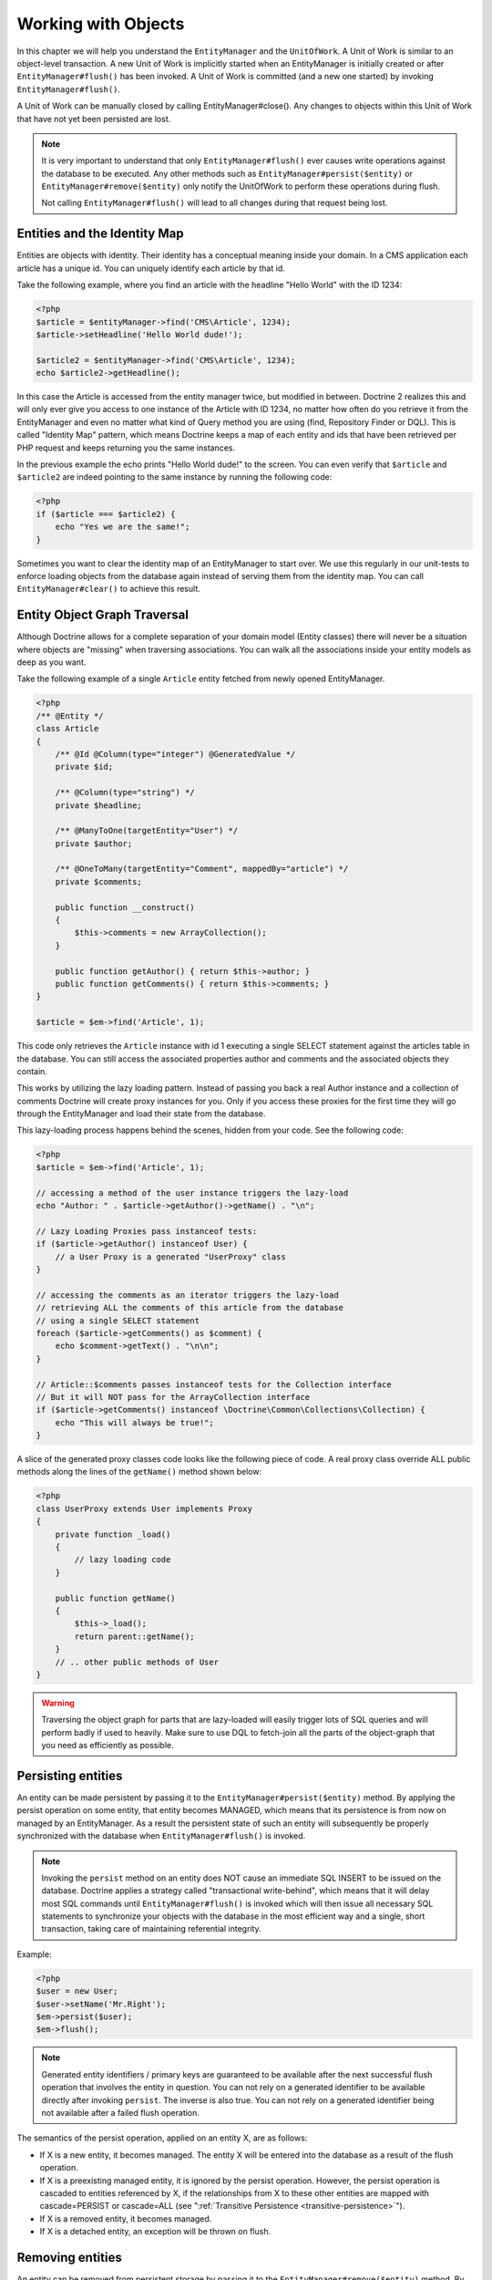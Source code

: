 Working with Objects
====================

In this chapter we will help you understand the ``EntityManager``
and the ``UnitOfWork``. A Unit of Work is similar to an
object-level transaction. A new Unit of Work is implicitly started
when an EntityManager is initially created or after
``EntityManager#flush()`` has been invoked. A Unit of Work is
committed (and a new one started) by invoking
``EntityManager#flush()``.

A Unit of Work can be manually closed by calling
EntityManager#close(). Any changes to objects within this Unit of
Work that have not yet been persisted are lost.

.. note::

    It is very important to understand that only
    ``EntityManager#flush()`` ever causes write operations against the
    database to be executed. Any other methods such as
    ``EntityManager#persist($entity)`` or
    ``EntityManager#remove($entity)`` only notify the UnitOfWork to
    perform these operations during flush.

    Not calling ``EntityManager#flush()`` will lead to all changes
    during that request being lost.


Entities and the Identity Map
-----------------------------

Entities are objects with identity. Their identity has a conceptual
meaning inside your domain. In a CMS application each article has a
unique id. You can uniquely identify each article by that id.

Take the following example, where you find an article with the
headline "Hello World" with the ID 1234:

.. code-block:: php

    <?php
    $article = $entityManager->find('CMS\Article', 1234);
    $article->setHeadline('Hello World dude!');
    
    $article2 = $entityManager->find('CMS\Article', 1234);
    echo $article2->getHeadline();

In this case the Article is accessed from the entity manager twice,
but modified in between. Doctrine 2 realizes this and will only
ever give you access to one instance of the Article with ID 1234,
no matter how often do you retrieve it from the EntityManager and
even no matter what kind of Query method you are using (find,
Repository Finder or DQL). This is called "Identity Map" pattern,
which means Doctrine keeps a map of each entity and ids that have
been retrieved per PHP request and keeps returning you the same
instances.

In the previous example the echo prints "Hello World dude!" to the
screen. You can even verify that ``$article`` and ``$article2`` are
indeed pointing to the same instance by running the following
code:

.. code-block:: php

    <?php
    if ($article === $article2) {
        echo "Yes we are the same!";
    }

Sometimes you want to clear the identity map of an EntityManager to
start over. We use this regularly in our unit-tests to enforce
loading objects from the database again instead of serving them
from the identity map. You can call ``EntityManager#clear()`` to
achieve this result.

Entity Object Graph Traversal
-----------------------------

Although Doctrine allows for a complete separation of your domain
model (Entity classes) there will never be a situation where
objects are "missing" when traversing associations. You can walk
all the associations inside your entity models as deep as you
want.

Take the following example of a single ``Article`` entity fetched
from newly opened EntityManager.

.. code-block:: php

    <?php
    /** @Entity */
    class Article
    {
        /** @Id @Column(type="integer") @GeneratedValue */
        private $id;
    
        /** @Column(type="string") */
        private $headline;
    
        /** @ManyToOne(targetEntity="User") */
        private $author;
    
        /** @OneToMany(targetEntity="Comment", mappedBy="article") */
        private $comments;
    
        public function __construct()
        {
            $this->comments = new ArrayCollection();
        }
    
        public function getAuthor() { return $this->author; }
        public function getComments() { return $this->comments; }
    }
    
    $article = $em->find('Article', 1);

This code only retrieves the ``Article`` instance with id 1 executing
a single SELECT statement against the articles table in the database.
You can still access the associated properties author and comments
and the associated objects they contain.

This works by utilizing the lazy loading pattern. Instead of
passing you back a real Author instance and a collection of
comments Doctrine will create proxy instances for you. Only if you
access these proxies for the first time they will go through the
EntityManager and load their state from the database.

This lazy-loading process happens behind the scenes, hidden from
your code. See the following code:

.. code-block:: php

    <?php
    $article = $em->find('Article', 1);
    
    // accessing a method of the user instance triggers the lazy-load
    echo "Author: " . $article->getAuthor()->getName() . "\n";
    
    // Lazy Loading Proxies pass instanceof tests:
    if ($article->getAuthor() instanceof User) {
        // a User Proxy is a generated "UserProxy" class
    }
    
    // accessing the comments as an iterator triggers the lazy-load
    // retrieving ALL the comments of this article from the database
    // using a single SELECT statement
    foreach ($article->getComments() as $comment) {
        echo $comment->getText() . "\n\n";
    }
    
    // Article::$comments passes instanceof tests for the Collection interface
    // But it will NOT pass for the ArrayCollection interface
    if ($article->getComments() instanceof \Doctrine\Common\Collections\Collection) {
        echo "This will always be true!";
    }

A slice of the generated proxy classes code looks like the
following piece of code. A real proxy class override ALL public
methods along the lines of the ``getName()`` method shown below:

.. code-block:: php

    <?php
    class UserProxy extends User implements Proxy
    {
        private function _load()
        {
            // lazy loading code
        }
    
        public function getName()
        {
            $this->_load();
            return parent::getName();
        }
        // .. other public methods of User
    }

.. warning::

    Traversing the object graph for parts that are lazy-loaded will
    easily trigger lots of SQL queries and will perform badly if used
    to heavily. Make sure to use DQL to fetch-join all the parts of the
    object-graph that you need as efficiently as possible.


Persisting entities
-------------------

An entity can be made persistent by passing it to the
``EntityManager#persist($entity)`` method. By applying the persist
operation on some entity, that entity becomes MANAGED, which means
that its persistence is from now on managed by an EntityManager. As
a result the persistent state of such an entity will subsequently
be properly synchronized with the database when
``EntityManager#flush()`` is invoked.

.. note::

    Invoking the ``persist`` method on an entity does NOT
    cause an immediate SQL INSERT to be issued on the database.
    Doctrine applies a strategy called "transactional write-behind",
    which means that it will delay most SQL commands until
    ``EntityManager#flush()`` is invoked which will then issue all
    necessary SQL statements to synchronize your objects with the
    database in the most efficient way and a single, short transaction,
    taking care of maintaining referential integrity.


Example:

.. code-block:: php

    <?php
    $user = new User;
    $user->setName('Mr.Right');
    $em->persist($user);
    $em->flush();

.. note::

    Generated entity identifiers / primary keys are
    guaranteed to be available after the next successful flush
    operation that involves the entity in question. You can not rely on
    a generated identifier to be available directly after invoking
    ``persist``. The inverse is also true. You can not rely on a
    generated identifier being not available after a failed flush
    operation.


The semantics of the persist operation, applied on an entity X, are
as follows:


-  If X is a new entity, it becomes managed. The entity X will be
   entered into the database as a result of the flush operation.
-  If X is a preexisting managed entity, it is ignored by the
   persist operation. However, the persist operation is cascaded to
   entities referenced by X, if the relationships from X to these
   other entities are mapped with cascade=PERSIST or cascade=ALL (see
   ":ref:`Transitive Persistence <transitive-persistence>`").
-  If X is a removed entity, it becomes managed.
-  If X is a detached entity, an exception will be thrown on
   flush.

Removing entities
-----------------

An entity can be removed from persistent storage by passing it to
the ``EntityManager#remove($entity)`` method. By applying the
``remove`` operation on some entity, that entity becomes REMOVED,
which means that its persistent state will be deleted once
``EntityManager#flush()`` is invoked.

.. note::

    Just like ``persist``, invoking ``remove`` on an entity
    does NOT cause an immediate SQL DELETE to be issued on the
    database. The entity will be deleted on the next invocation of
    ``EntityManager#flush()`` that involves that entity. This
    means that entities scheduled for removal can still be queried
    for and appear in query and collection results. See
    the section on :ref:`Database and UnitOfWork Out-Of-Sync <workingobjects_database_uow_outofsync>`
    for more information.
    

Example:

.. code-block:: php

    <?php
    $em->remove($user);
    $em->flush();

The semantics of the remove operation, applied to an entity X are
as follows:


-  If X is a new entity, it is ignored by the remove operation.
   However, the remove operation is cascaded to entities referenced by
   X, if the relationship from X to these other entities is mapped
   with cascade=REMOVE or cascade=ALL (see ":ref:`Transitive Persistence <transitive-persistence>`").
-  If X is a managed entity, the remove operation causes it to
   become removed. The remove operation is cascaded to entities
   referenced by X, if the relationships from X to these other
   entities is mapped with cascade=REMOVE or cascade=ALL (see
   ":ref:`Transitive Persistence <transitive-persistence>`").
-  If X is a detached entity, an InvalidArgumentException will be
   thrown.
-  If X is a removed entity, it is ignored by the remove operation.
-  A removed entity X will be removed from the database as a result
   of the flush operation.

After an entity has been removed its in-memory state is the same as
before the removal, except for generated identifiers.

Removing an entity will also automatically delete any existing
records in many-to-many join tables that link this entity. The
action taken depends on the value of the ``@joinColumn`` mapping
attribute "onDelete". Either Doctrine issues a dedicated ``DELETE``
statement for records of each join table or it depends on the
foreign key semantics of onDelete="CASCADE".

Deleting an object with all its associated objects can be achieved
in multiple ways with very different performance impacts.


1. If an association is marked as ``CASCADE=REMOVE`` Doctrine 2
   will fetch this association. If its a Single association it will
   pass this entity to
   ´EntityManager#remove()``. If the association is a collection, Doctrine will loop over all    its elements and pass them to``EntityManager#remove()\`.
   In both cases the cascade remove semantics are applied recursively.
   For large object graphs this removal strategy can be very costly.
2. Using a DQL ``DELETE`` statement allows you to delete multiple
   entities of a type with a single command and without hydrating
   these entities. This can be very efficient to delete large object
   graphs from the database.
3. Using foreign key semantics ``onDelete="CASCADE"`` can force the
   database to remove all associated objects internally. This strategy
   is a bit tricky to get right but can be very powerful and fast. You
   should be aware however that using strategy 1 (``CASCADE=REMOVE``)
   completely by-passes any foreign key ``onDelete=CASCADE`` option,
   because Doctrine will fetch and remove all associated entities
   explicitly nevertheless.

Detaching entities
------------------

All entities are detached from an EntityManager and thus no longer
managed by it after invoking the ``EntityManager#clear()`` method.
Changes made to the detached entities, if any (including their removal),
will not be synchronized to the database after they have been
detached.

Doctrine will not hold on to any references to detached entities.

Example:

.. code-block:: php

    <?php
    $em->clear();

The semantics of the detach operation, applied to an entity X are
as follows:

-  If X is a managed entity, the ``clear`` operation causes it to
   become detached. Entities which previously referenced X
   will continue to reference X.
-  If X is a new or detached entity, it is ignored by the detach
   operation.
-  If X is a removed entity, it will become detached, and therefore
   no longer scheduled to be removed. Entities which previously
   referenced X will continue to reference X.

There are several situations in which an entity is detached
automatically:

-  When serializing an entity. The entity retrieved upon subsequent
   unserialization will be detached (This is the case for all entities
   that are serialized and stored in some cache, i.e. when using the
   Query Result Cache).

Synchronization with the Database
---------------------------------

The state of persistent entities is synchronized with the database
on flush of an ``EntityManager`` which commits the underlying
``UnitOfWork``. The synchronization involves writing any updates to
persistent entities and their relationships to the database.
Thereby bidirectional relationships are persisted based on the
references held by the owning side of the relationship as explained
in the Association Mapping chapter.

When ``EntityManager#flush()`` is called, Doctrine inspects all
managed, new and removed entities and will perform the following
operations.

.. _workingobjects_database_uow_outofsync:

Effects of Database and UnitOfWork being Out-Of-Sync
~~~~~~~~~~~~~~~~~~~~~~~~~~~~~~~~~~~~~~~~~~~~~~~~~~~~

As soon as you begin to change the state of entities, call persist or remove the
contents of the UnitOfWork and the database will drive out of sync. They can
only be synchronized by calling ``EntityManager#flush()``. This section
describes the effects of database and UnitOfWork being out of sync.

-  Entities that are scheduled for removal can still be queried from the database.
   They are returned from DQL and Repository queries and are visible in collections.
-  Entities that are passed to ``EntityManager#persist`` do not turn up in query
   results.
-  Entities that have changed will not be overwritten with the state from the database.
   This is because the identity map will detect the construction of an already existing
   entity and assumes its the most up to date version.

``EntityManager#flush()`` is never called implicitly by Doctrine. You always have to trigger it manually.

Synchronizing New and Managed Entities
~~~~~~~~~~~~~~~~~~~~~~~~~~~~~~~~~~~~~~

The flush operation applies to a managed entity with the following
semantics:


-  The entity itself is synchronized to the database using a SQL
   UPDATE statement, only if at least one persistent field has
   changed.
-  No SQL updates are executed if the entity did not change.

The flush operation applies to a new entity with the following
semantics:


-  The entity itself is synchronized to the database using a SQL
   INSERT statement.

For all (initialized) relationships of the new or managed entity
the following semantics apply to each associated entity X:


-  If X is new and persist operations are configured to cascade on
   the relationship, X will be persisted.
-  If X is new and no persist operations are configured to cascade
   on the relationship, an exception will be thrown as this indicates
   a programming error.
-  If X is removed and persist operations are configured to cascade
   on the relationship, an exception will be thrown as this indicates
   a programming error (X would be re-persisted by the cascade).
-  If X is detached and persist operations are configured to
   cascade on the relationship, an exception will be thrown (This is
   semantically the same as passing X to persist()).

Synchronizing Removed Entities
~~~~~~~~~~~~~~~~~~~~~~~~~~~~~~

The flush operation applies to a removed entity by deleting its
persistent state from the database. No cascade options are relevant
for removed entities on flush, the cascade remove option is already
executed during ``EntityManager#remove($entity)``.

The size of a Unit of Work
~~~~~~~~~~~~~~~~~~~~~~~~~~

The size of a Unit of Work mainly refers to the number of managed
entities at a particular point in time.

The cost of flushing
~~~~~~~~~~~~~~~~~~~~

How costly a flush operation is, mainly depends on two factors:


-  The size of the EntityManager's current UnitOfWork.
-  The configured change tracking policies

You can get the size of a UnitOfWork as follows:

.. code-block:: php

    <?php
    $uowSize = $em->getUnitOfWork()->size();

The size represents the number of managed entities in the Unit of
Work. This size affects the performance of flush() operations due
to change tracking (see "Change Tracking Policies") and, of course,
memory consumption, so you may want to check it from time to time
during development.

.. note::

    Do not invoke ``flush`` after every change to an entity
    or every single invocation of persist/remove/refresh/... This is an
    anti-pattern and unnecessarily reduces the performance of your
    application. Instead, form units of work that operate on your
    objects and call ``flush`` when you are done. While serving a
    single HTTP request there should be usually no need for invoking
    ``flush`` more than 0-2 times.


Direct access to a Unit of Work
~~~~~~~~~~~~~~~~~~~~~~~~~~~~~~~

You can get direct access to the Unit of Work by calling
``EntityManager#getUnitOfWork()``. This will return the UnitOfWork
instance the EntityManager is currently using.

.. code-block:: php

    <?php
    $uow = $em->getUnitOfWork();

.. note::

    Directly manipulating a UnitOfWork is not recommended.
    When working directly with the UnitOfWork API, respect methods
    marked as INTERNAL by not using them and carefully read the API
    documentation.


Entity State
~~~~~~~~~~~~

As outlined in the architecture overview an entity can be in one of
four possible states: NEW, MANAGED, REMOVED, DETACHED. If you
explicitly need to find out what the current state of an entity is
in the context of a certain ``EntityManager`` you can ask the
underlying ``UnitOfWork``:

.. code-block:: php

    <?php
    switch ($em->getUnitOfWork()->getEntityState($entity)) {
        case UnitOfWork::STATE_MANAGED:
            ...
        case UnitOfWork::STATE_REMOVED:
            ...
        case UnitOfWork::STATE_DETACHED:
            ...
        case UnitOfWork::STATE_NEW:
            ...
    }

An entity is in MANAGED state if it is associated with an
``EntityManager`` and it is not REMOVED.

An entity is in REMOVED state after it has been passed to
``EntityManager#remove()`` until the next flush operation of the
same EntityManager. A REMOVED entity is still associated with an
``EntityManager`` until the next flush operation.

An entity is in DETACHED state if it has persistent state and
identity but is currently not associated with an
``EntityManager``.

An entity is in NEW state if has no persistent state and identity
and is not associated with an ``EntityManager`` (for example those
just created via the "new" operator).

Querying
--------

Doctrine 2 provides the following ways, in increasing level of
power and flexibility, to query for persistent objects. You should
always start with the simplest one that suits your needs.

By Primary Key
~~~~~~~~~~~~~~

The most basic way to query for a persistent object is by its
identifier / primary key using the
``EntityManager#find($entityName, $id)`` method. Here is an
example:

.. code-block:: php

    <?php
    // $em instanceof EntityManager
    $user = $em->find('MyProject\Domain\User', $id);

The return value is either the found entity instance or null if no
instance could be found with the given identifier.

Essentially, ``EntityManager#find()`` is just a shortcut for the
following:

.. code-block:: php

    <?php
    // $em instanceof EntityManager
    $user = $em->getRepository('MyProject\Domain\User')->find($id);

``EntityManager#getRepository($entityName)`` returns a repository
object which provides many ways to retrieve entities of the
specified type. By default, the repository instance is of type
``Doctrine\ORM\EntityRepository``. You can also use custom
repository classes as shown later.

By Simple Conditions
~~~~~~~~~~~~~~~~~~~~

To query for one or more entities based on several conditions that
form a logical conjunction, use the ``findBy`` and ``findOneBy``
methods on a repository as follows:

.. code-block:: php

    <?php
    // $em instanceof EntityManager
    
    // All users that are 20 years old
    $users = $em->getRepository('MyProject\Domain\User')->findBy(array('age' => 20));
    
    // All users that are 20 years old and have a surname of 'Miller'
    $users = $em->getRepository('MyProject\Domain\User')->findBy(array('age' => 20, 'surname' => 'Miller'));
    
    // A single user by its nickname
    $user = $em->getRepository('MyProject\Domain\User')->findOneBy(array('nickname' => 'romanb'));

You can also load by owning side associations through the repository:

.. code-block:: php

    <?php
    $number = $em->find('MyProject\Domain\Phonenumber', 1234);
    $user = $em->getRepository('MyProject\Domain\User')->findOneBy(array('phone' => $number->getId()));

The ``EntityRepository#findBy()`` method additionally accepts orderings, limit and offset as second to fourth parameters:

.. code-block:: php

    <?php
    $tenUsers = $em->getRepository('MyProject\Domain\User')->findBy(array('age' => 20), array('name' => 'ASC'), 10, 0);

If you pass an array of values Doctrine will convert the query into a WHERE field IN (..) query automatically:

.. code-block:: php

    <?php
    $users = $em->getRepository('MyProject\Domain\User')->findBy(array('age' => array(20, 30, 40)));
    // translates roughly to: SELECT * FROM users WHERE age IN (20, 30, 40)

An EntityRepository also provides a mechanism for more concise
calls through its use of ``__call``. Thus, the following two
examples are equivalent:

.. code-block:: php

    <?php
    // A single user by its nickname
    $user = $em->getRepository('MyProject\Domain\User')->findOneBy(array('nickname' => 'romanb'));
    
    // A single user by its nickname (__call magic)
    $user = $em->getRepository('MyProject\Domain\User')->findOneByNickname('romanb');

Additionally, you can just count the result of the provided conditions when you don't really need the data:

.. code-block:: php

    <?php
    // Check there is no user with nickname
    $availableNickname = 0 === $em->getRepository('MyProject\Domain\User')->count(['nickname' => 'nonexistent']);

By Criteria
~~~~~~~~~~~

.. versionadded:: 2.3

The Repository implement the ``Doctrine\Common\Collections\Selectable``
interface. That means you can build ``Doctrine\Common\Collections\Criteria``
and pass them to the ``matching($criteria)`` method.

See section `Filtering collections` of chapter :doc:`Working with Associations <working-with-associations>`

By Eager Loading
~~~~~~~~~~~~~~~~

Whenever you query for an entity that has persistent associations
and these associations are mapped as EAGER, they will automatically
be loaded together with the entity being queried and is thus
immediately available to your application.

By Lazy Loading
~~~~~~~~~~~~~~~

Whenever you have a managed entity instance at hand, you can
traverse and use any associations of that entity that are
configured LAZY as if they were in-memory already. Doctrine will
automatically load the associated objects on demand through the
concept of lazy-loading.

By DQL
~~~~~~

The most powerful and flexible method to query for persistent
objects is the Doctrine Query Language, an object query language.
DQL enables you to query for persistent objects in the language of
objects. DQL understands classes, fields, inheritance and
associations. DQL is syntactically very similar to the familiar SQL
but *it is not SQL*.

A DQL query is represented by an instance of the
``Doctrine\ORM\Query`` class. You create a query using
``EntityManager#createQuery($dql)``. Here is a simple example:

.. code-block:: php

    <?php
    // $em instanceof EntityManager
    
    // All users with an age between 20 and 30 (inclusive).
    $q = $em->createQuery("select u from MyDomain\Model\User u where u.age >= 20 and u.age <= 30");
    $users = $q->getResult();

Note that this query contains no knowledge about the relational
schema, only about the object model. DQL supports positional as
well as named parameters, many functions, (fetch) joins,
aggregates, subqueries and much more. Detailed information about
DQL and its syntax as well as the Doctrine class can be found in
:doc:`the dedicated chapter <dql-doctrine-query-language>`.
For programmatically building up queries based on conditions that
are only known at runtime, Doctrine provides the special
``Doctrine\ORM\QueryBuilder`` class. More information on
constructing queries with a QueryBuilder can be found
:doc:`in Query Builder chapter <query-builder>`.

By Native Queries
~~~~~~~~~~~~~~~~~

As an alternative to DQL or as a fallback for special SQL
statements native queries can be used. Native queries are built by
using a hand-crafted SQL query and a ResultSetMapping that
describes how the SQL result set should be transformed by Doctrine.
More information about native queries can be found in
:doc:`the dedicated chapter <native-sql>`.

Custom Repositories
~~~~~~~~~~~~~~~~~~~

By default the EntityManager returns a default implementation of
``Doctrine\ORM\EntityRepository`` when you call
``EntityManager#getRepository($entityClass)``. You can overwrite
this behaviour by specifying the class name of your own Entity
Repository in the Annotation, XML or YAML metadata. In large
applications that require lots of specialized DQL queries using a
custom repository is one recommended way of grouping these queries
in a central location.

.. code-block:: php

    <?php
    namespace MyDomain\Model;
    
    use Doctrine\ORM\EntityRepository;
    use Doctrine\ORM\Mapping as ORM;
    
    /**
     * @ORM\Entity(repositoryClass="MyDomain\Model\UserRepository")
     */
    class User
    {
    
    }
    
    class UserRepository extends EntityRepository
    {
        public function getAllAdminUsers()
        {
            return $this->_em->createQuery('SELECT u FROM MyDomain\Model\User u WHERE u.status = "admin"')
                             ->getResult();
        }
    }

You can access your repository now by calling:

.. code-block:: php

    <?php
    // $em instanceof EntityManager
    
    $admins = $em->getRepository('MyDomain\Model\User')->getAllAdminUsers();



